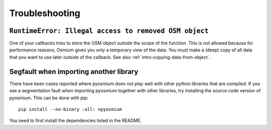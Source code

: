 Troubleshooting
===============

``RuntimeError: Illegal access to removed OSM object``
--------------------------------------------------------

One of your callbacks tries to store the OSM object outside the scope of
the function. This is not allowed because for performance reasons, Osmium
gives you only a temporary view of the data. You must make a (deep) copy of all
data that you want to use later outside of the callback. See also
:ref:`intro-copying-data-from-object`.

Segfault when importing another library
---------------------------------------

There have been cases reported where pyosmium does not play well with other
python libraries that are compiled. If you see a segmentation fault when
importing pyosmium together with other libraries, try installing the
source code version of pyosmium. This can be done with pip::

    pip install --no-binary :all: npyosmium

You need to first install the dependencies listed in the README.

